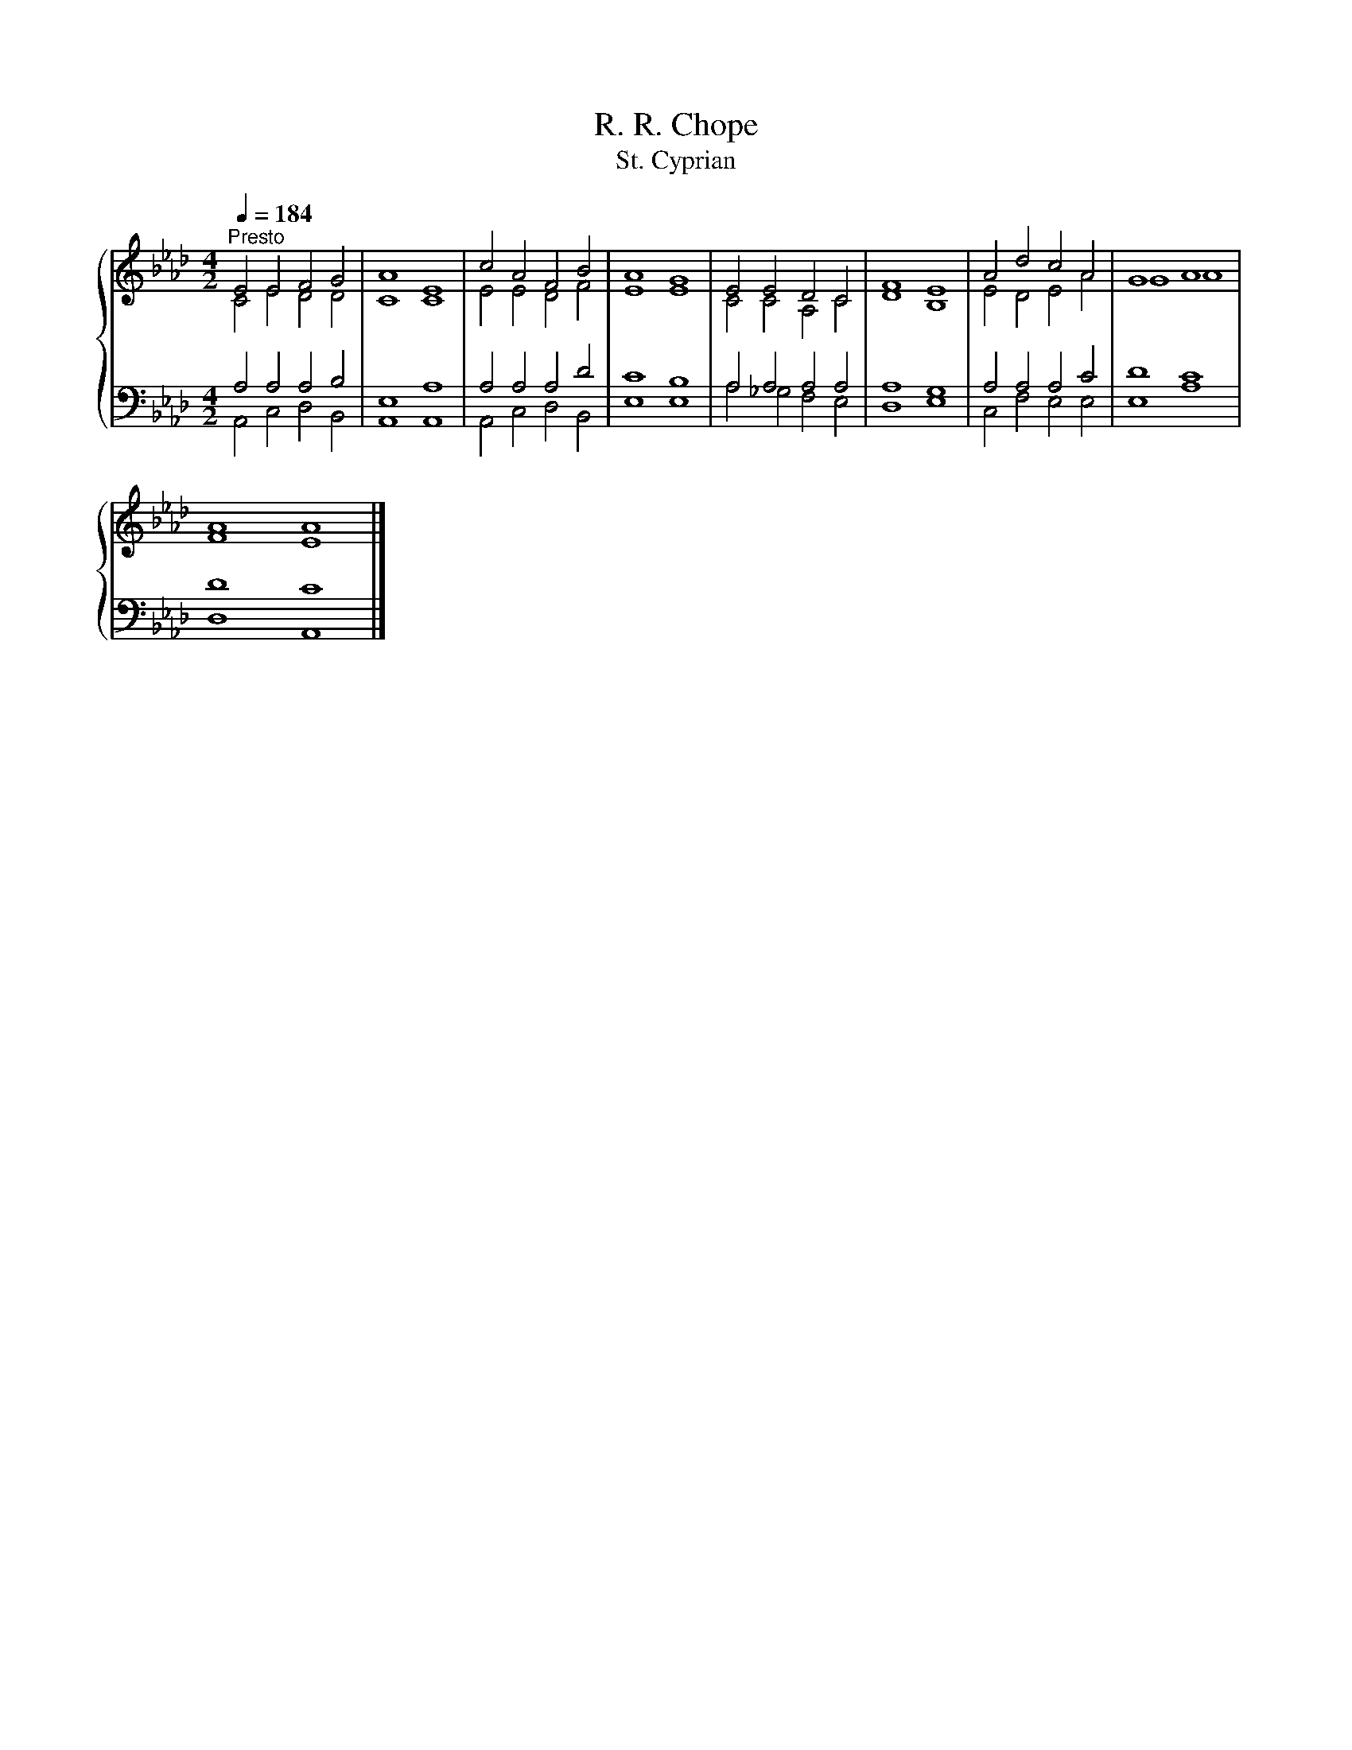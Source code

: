 X:1
T:R. R. Chope
T:St. Cyprian
%%score { ( 1 2 ) | ( 3 4 ) }
L:1/8
Q:1/4=184
M:4/2
K:Ab
V:1 treble 
V:2 treble 
V:3 bass 
V:4 bass 
V:1
"^Presto" E4 E4 F4 G4 | A8 E8 | c4 A4 F4 B4 | A8 G8 | E4 E4 D4 C4 | F8 E8 | A4 d4 c4 A4 | G8 A8 | %8
 A8 A8 |] %9
V:2
 C4 E4 D4 D4 | C8 C8 | E4 E4 D4 F4 | E8 E8 | C4 C4 A,4 C4 | D8 B,8 | E4 D4 E4 A4 | G8 A8 | F8 E8 |] %9
V:3
 A,4 A,4 A,4 B,4 | E,8 A,8 | A,4 A,4 A,4 D4 | C8 B,8 | A,4 A,4 A,4 A,4 | A,8 G,8 | A,4 A,4 A,4 C4 | %7
 D8 C8 | D8 C8 |] %9
V:4
 A,,4 C,4 D,4 B,,4 | A,,8 A,,8 | A,,4 C,4 D,4 B,,4 | E,8 E,8 | A,4 _G,4 F,4 E,4 | D,8 E,8 | %6
 C,4 F,4 E,4 E,4 | E,8 A,8 | D,8 A,,8 |] %9


